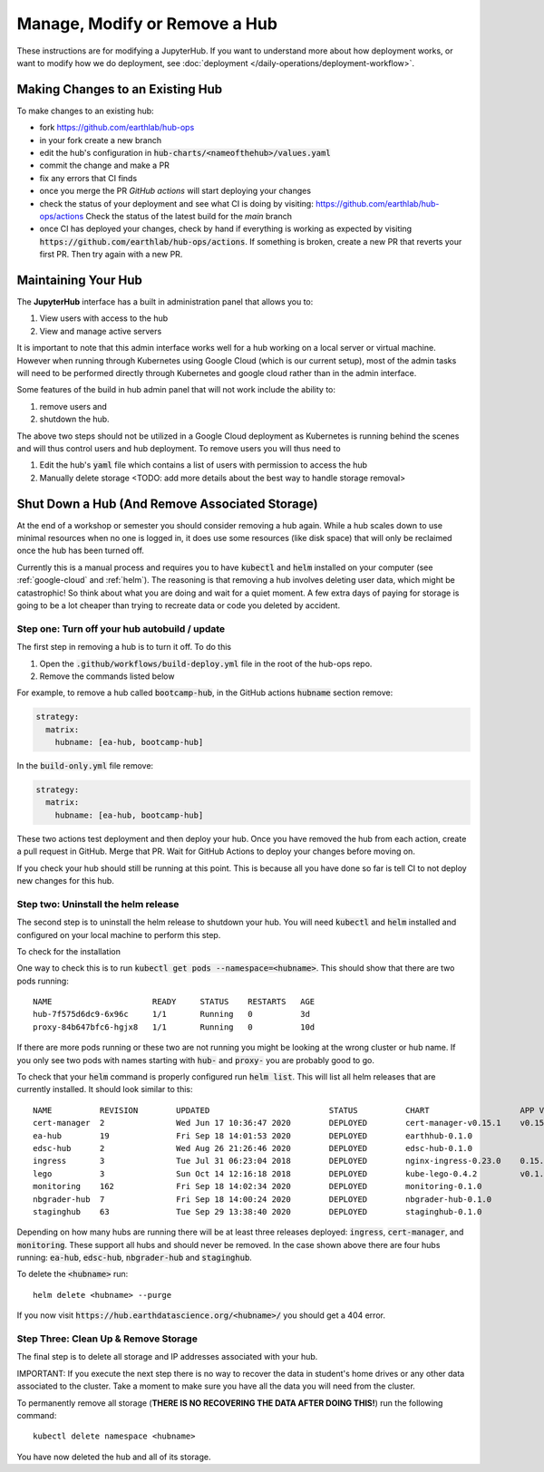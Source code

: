 .. _modify-remove-hub:

===============================
Manage, Modify or Remove a Hub
===============================

These instructions are for modifying a JupyterHub. If you want to understand
more about how deployment works, or want to modify how we do deployment, see
:doc:`deployment </daily-operations/deployment-workflow>`.

Making Changes to an Existing Hub
---------------------------------

To make changes to an existing hub:

* fork https://github.com/earthlab/hub-ops
* in your fork create a new branch
* edit the hub's configuration in :code:`hub-charts/<nameofthehub>/values.yaml`
* commit the change and make a PR
* fix any errors that CI finds
* once you merge the PR `GitHub actions` will start deploying your changes
* check the status of your deployment and see what CI is doing by visiting:
  `<https://github.com/earthlab/hub-ops/actions>`_ Check the status of the latest
  build for the `main` branch
* once CI has deployed your changes, check by hand if everything is working
  as expected by visiting :code:`https://github.com/earthlab/hub-ops/actions`.
  If something is broken, create a new PR that reverts your first PR. Then try
  again with a new PR.


Maintaining Your Hub
---------------------

The **JupyterHub** interface has a built in administration panel that allows you to:

1. View users with access to the hub
2. View and manage active servers

It is important to note that this admin interface works well for a hub working
on a local server or virtual machine. However when running through Kubernetes
using Google Cloud (which is our current setup), most of the admin tasks will
need to be performed directly through Kubernetes and google cloud rather than
in the admin interface.

Some features of the build in hub admin panel that will not work include the
ability to:

1. remove users and
2. shutdown the hub.

The above two steps should not be utilized in a Google Cloud deployment as
Kubernetes is running behind the scenes and will thus control users and hub
deployment. To remove users you will thus need to

1. Edit the hub's :code:`yaml` file which contains a list of users with permission to access the hub
2. Manually delete storage <TODO: add more details about the best way to handle storage removal>


Shut Down a Hub (And Remove Associated Storage)
-----------------------------------------------

At the end of a workshop or semester you should consider removing a hub again.
While a hub scales down to use minimal resources when no one is logged in, it
does use some resources (like disk space) that will only be reclaimed once the
hub has been turned off.

Currently this is a manual process and requires you to have :code:`kubectl`
and :code:`helm` installed on your computer (see :ref:`google-cloud` and
:ref:`helm`). The reasoning is
that removing a hub involves deleting user data, which might be catastrophic!
So think about what you are doing and wait
for a quiet moment. A few extra days of paying for storage is going to be a lot
cheaper than trying to recreate data or code you deleted by accident.


Step one: Turn off your hub autobuild / update
~~~~~~~~~~~~~~~~~~~~~~~~~~~~~~~~~~~~~~~~~~~~~~

The first step in removing a hub is to turn it off. To do this

1. Open the  :code:`.github/workflows/build-deploy.yml` file in the root of the hub-ops repo.
2. Remove the commands listed below

For example, to remove a hub called :code:`bootcamp-hub`, in the GitHub actions
:code:`hubname` section remove:

.. code-block:: yaml

    strategy:
      matrix:
        hubname: [ea-hub, bootcamp-hub]

In the :code:`build-only.yml` file remove:

.. code-block:: yaml

    strategy:
      matrix:
        hubname: [ea-hub, bootcamp-hub]

These two actions test deployment and then deploy your hub. Once you have removed
the hub from each action, create a pull request
in GitHub. Merge that PR. Wait for GitHub Actions to deploy your changes
before moving on.

If you check your hub should still be running at this point. This is because all
you have done so far is tell CI to not deploy new changes for this hub.


Step two: Uninstall the helm release
~~~~~~~~~~~~~~~~~~~~~~~~~~~~~~~~~~~~

The second step is to uninstall the helm release to shutdown
your hub. You will need :code:`kubectl` and :code:`helm` installed and configured
on your local machine to perform this step.

To check for the installation

One way to check this is to
run :code:`kubectl get pods --namespace=<hubname>`. This should show that there are
two pods running::

    NAME                     READY     STATUS    RESTARTS   AGE
    hub-7f575d6dc9-6x96c     1/1       Running   0          3d
    proxy-84b647bfc6-hgjx8   1/1       Running   0          10d

If there are more pods running or these two are not running you might be looking
at the wrong cluster or hub name. If you only see two pods with names starting
with :code:`hub-` and :code:`proxy-` you are probably good to go.

To check that your :code:`helm` command is properly configured run :code:`helm list`.
This will list all helm releases that are currently installed. It should look
similar to this::

  NAME        	REVISION	UPDATED                 	STATUS  	CHART               	APP VERSION	NAMESPACE
  cert-manager	2       	Wed Jun 17 10:36:47 2020	DEPLOYED	cert-manager-v0.15.1	v0.15.1    	cert-manager
  ea-hub      	19      	Fri Sep 18 14:01:53 2020	DEPLOYED	earthhub-0.1.0      	           	ea-hub
  edsc-hub    	2       	Wed Aug 26 21:26:46 2020	DEPLOYED	edsc-hub-0.1.0      	           	edsc-hub
  ingress     	3       	Tue Jul 31 06:23:04 2018	DEPLOYED	nginx-ingress-0.23.0	0.15.0     	router
  lego        	3       	Sun Oct 14 12:16:18 2018	DEPLOYED	kube-lego-0.4.2     	v0.1.6     	router
  monitoring  	162     	Fri Sep 18 14:02:34 2020	DEPLOYED	monitoring-0.1.0    	           	monitoring
  nbgrader-hub	7       	Fri Sep 18 14:00:24 2020	DEPLOYED	nbgrader-hub-0.1.0  	           	nbgrader-hub
  staginghub  	63      	Tue Sep 29 13:38:40 2020	DEPLOYED	staginghub-0.1.0    	           	staginghub

Depending on how many hubs are running there will be at least three releases
deployed: :code:`ingress`, :code:`cert-manager`, and :code:`monitoring`. These support
all hubs and should never be removed. In the case shown above there are four
hubs running: :code:`ea-hub`, :code:`edsc-hub`, :code:`nbgrader-hub` and :code:`staginghub`.

To delete the :code:`<hubname>` run::

    helm delete <hubname> --purge

If you now
visit :code:`https://hub.earthdatascience.org/<hubname>/` you should get a 404 error.

Step Three: Clean Up & Remove Storage
~~~~~~~~~~~~~~~~~~~~~~~~~~~~~~~~~~~~~~

The final step is to delete all storage and IP addresses associated with your hub.

IMPORTANT: If you execute the next step there is no way to recover the data in student's
home drives or any other data associated to the cluster. Take a moment to make
sure you have all the data you will need from the cluster.

To permanently remove all storage (**THERE IS NO RECOVERING THE DATA AFTER DOING
THIS!**) run the following command::

    kubectl delete namespace <hubname>

You have now deleted the hub and all of its storage.

